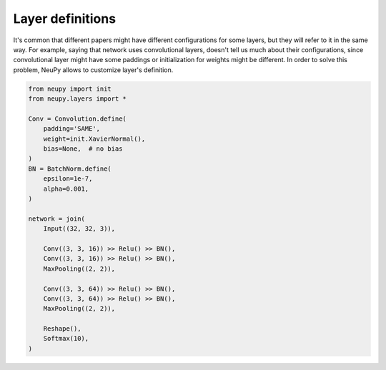 Layer definitions
=================

It's common that different papers might have different configurations for some layers, but they will refer to it in the same way. For example, saying that network uses convolutional layers, doesn't tell us much about their configurations, since convolutional layer might have some paddings or initialization for weights might be different. In order to solve this problem, NeuPy allows to customize layer's definition.

.. code-block:: python

    from neupy import init
    from neupy.layers import *

    Conv = Convolution.define(
        padding='SAME',
        weight=init.XavierNormal(),
        bias=None,  # no bias
    )
    BN = BatchNorm.define(
        epsilon=1e-7,
        alpha=0.001,
    )

    network = join(
        Input((32, 32, 3)),

        Conv((3, 3, 16)) >> Relu() >> BN(),
        Conv((3, 3, 16)) >> Relu() >> BN(),
        MaxPooling((2, 2)),

        Conv((3, 3, 64)) >> Relu() >> BN(),
        Conv((3, 3, 64)) >> Relu() >> BN(),
        MaxPooling((2, 2)),

        Reshape(),
        Softmax(10),
    )
